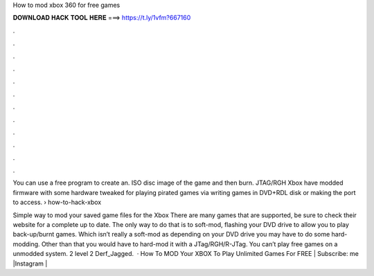 How to mod xbox 360 for free games



𝐃𝐎𝐖𝐍𝐋𝐎𝐀𝐃 𝐇𝐀𝐂𝐊 𝐓𝐎𝐎𝐋 𝐇𝐄𝐑𝐄 ===> https://t.ly/1vfm?667160



.



.



.



.



.



.



.



.



.



.



.



.

You can use a free program to create an. ISO disc image of the game and then burn. JTAG/RGH Xbox have modded firmware with some hardware tweaked for playing pirated games via writing games in DVD+RDL disk or making the port to access.  › how-to-hack-xbox

Simple way to mod your saved game files for the Xbox There are many games that are supported, be sure to check their website for a complete up to date. The only way to do that is to soft-mod, flashing your DVD drive to allow you to play back-up/burnt games. Which isn’t really a soft-mod as depending on your DVD drive you may have to do some hard-modding. Other than that you would have to hard-mod it with a JTag/RGH/R-JTag. You can’t play free games on a unmodded system. 2 level 2 Derf_Jagged.  · How To MOD Your XBOX To Play Unlimited Games For FREE | Subscribe:  me |Instagram | 
